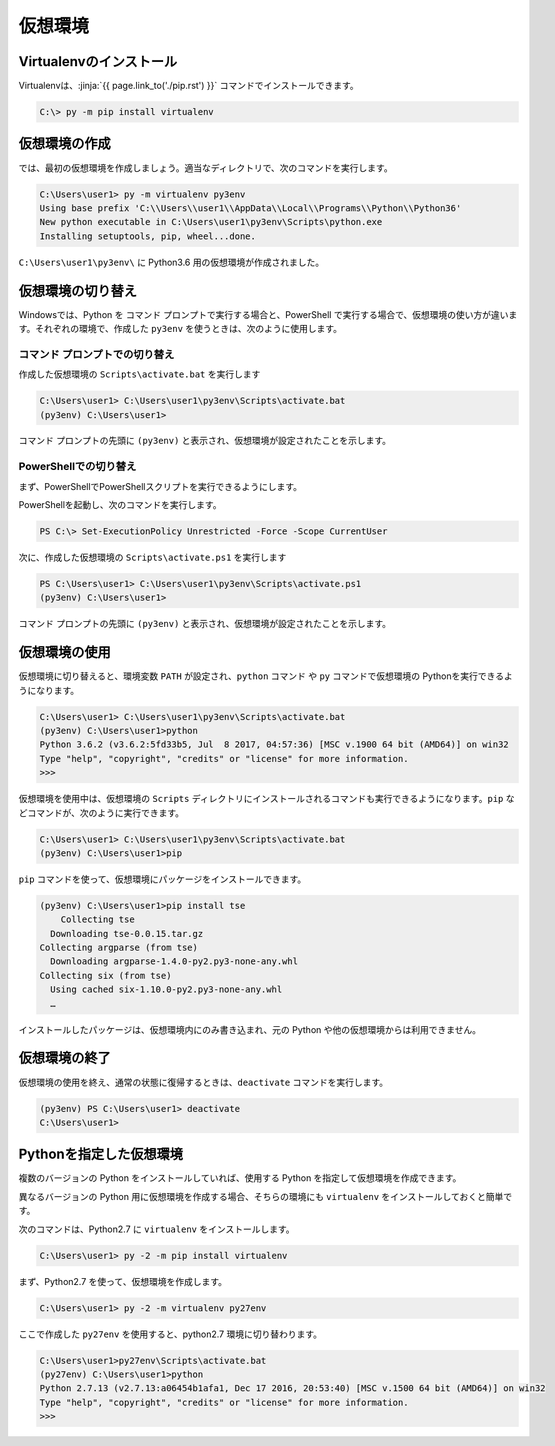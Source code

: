 
仮想環境
--------------------------------


.. jinja::

   {% do context.set(no_virtualenvwrapper=1) %}
   {{ content.load('/install/why_virtualenv.rst').html }}




Virtualenvのインストール
=============================

Virtualenvは、:jinja:`{{ page.link_to('./pip.rst') }}` コマンドでインストールできます。

.. code-block::

   C:\> py -m pip install virtualenv


仮想環境の作成
=============================

では、最初の仮想環境を作成しましょう。適当なディレクトリで、次のコマンドを実行します。


.. code-block:: 

   C:\Users\user1> py -m virtualenv py3env
   Using base prefix 'C:\\Users\\user1\\AppData\\Local\\Programs\\Python\\Python36'
   New python executable in C:\Users\user1\py3env\Scripts\python.exe
   Installing setuptools, pip, wheel...done.


``C:\Users\user1\py3env\`` に Python3.6 用の仮想環境が作成されました。


仮想環境の切り替え
=============================

Windowsでは、Python を コマンド プロンプトで実行する場合と、PowerShell で実行する場合で、仮想環境の使い方が違います。それぞれの環境で、作成した ``py3env`` を使うときは、次のように使用します。

コマンド プロンプトでの切り替え
++++++++++++++++++++++++++++++++++++++++++

作成した仮想環境の ``Scripts\activate.bat`` を実行します

.. code-block:: 

   C:\Users\user1> C:\Users\user1\py3env\Scripts\activate.bat
   (py3env) C:\Users\user1>


コマンド プロンプトの先頭に ``(py3env)`` と表示され、仮想環境が設定されたことを示します。


PowerShellでの切り替え
++++++++++++++++++++++++++++++++++++++++++

まず、PowerShellでPowerShellスクリプトを実行できるようにします。

PowerShellを起動し、次のコマンドを実行します。

.. code-block::

    PS C:\> Set-ExecutionPolicy Unrestricted -Force -Scope CurrentUser


次に、作成した仮想環境の ``Scripts\activate.ps1`` を実行します

.. code-block:: 

   PS C:\Users\user1> C:\Users\user1\py3env\Scripts\activate.ps1
   (py3env) C:\Users\user1>


コマンド プロンプトの先頭に ``(py3env)`` と表示され、仮想環境が設定されたことを示します。



仮想環境の使用
=============================

仮想環境に切り替えると、環境変数 ``PATH`` が設定され、``python`` コマンド や ``py`` コマンドで仮想環境の Pythonを実行できるようになります。


.. code-block:: 

   C:\Users\user1> C:\Users\user1\py3env\Scripts\activate.bat
   (py3env) C:\Users\user1>python
   Python 3.6.2 (v3.6.2:5fd33b5, Jul  8 2017, 04:57:36) [MSC v.1900 64 bit (AMD64)] on win32
   Type "help", "copyright", "credits" or "license" for more information.
   >>>


仮想環境を使用中は、仮想環境の ``Scripts`` ディレクトリにインストールされるコマンドも実行できるようになります。``pip`` などコマンドが、次のように実行できます。

.. code-block::

   C:\Users\user1> C:\Users\user1\py3env\Scripts\activate.bat
   (py3env) C:\Users\user1>pip 

   

``pip`` コマンドを使って、仮想環境にパッケージをインストールできます。

.. code-block:: 

   (py3env) C:\Users\user1>pip install tse
       Collecting tse
     Downloading tse-0.0.15.tar.gz
   Collecting argparse (from tse)
     Downloading argparse-1.4.0-py2.py3-none-any.whl
   Collecting six (from tse)
     Using cached six-1.10.0-py2.py3-none-any.whl
     …


インストールしたパッケージは、仮想環境内にのみ書き込まれ、元の Python や他の仮想環境からは利用できません。




仮想環境の終了
=============================

仮想環境の使用を終え、通常の状態に復帰するときは、``deactivate`` コマンドを実行します。

.. code-block:: 

   (py3env) PS C:\Users\user1> deactivate
   C:\Users\user1>


.. target:: select_python_version

Pythonを指定した仮想環境
==========================================================

複数のバージョンの Python をインストールしていれば、使用する Python を指定して仮想環境を作成できます。

異なるバージョンの Python 用に仮想環境を作成する場合、そちらの環境にも ``virtualenv`` をインストールしておくと簡単です。

次のコマンドは、Python2.7 に ``virtualenv`` をインストールします。

.. code-block:: 

   C:\Users\user1> py -2 -m pip install virtualenv

まず、Python2.7 を使って、仮想環境を作成します。

.. code-block:: 

   C:\Users\user1> py -2 -m virtualenv py27env

ここで作成した ``py27env`` を使用すると、python2.7 環境に切り替わります。


.. code-block:: 

   C:\Users\user1>py27env\Scripts\activate.bat
   (py27env) C:\Users\user1>python
   Python 2.7.13 (v2.7.13:a06454b1afa1, Dec 17 2016, 20:53:40) [MSC v.1500 64 bit (AMD64)] on win32
   Type "help", "copyright", "credits" or "license" for more information.
   >>>

